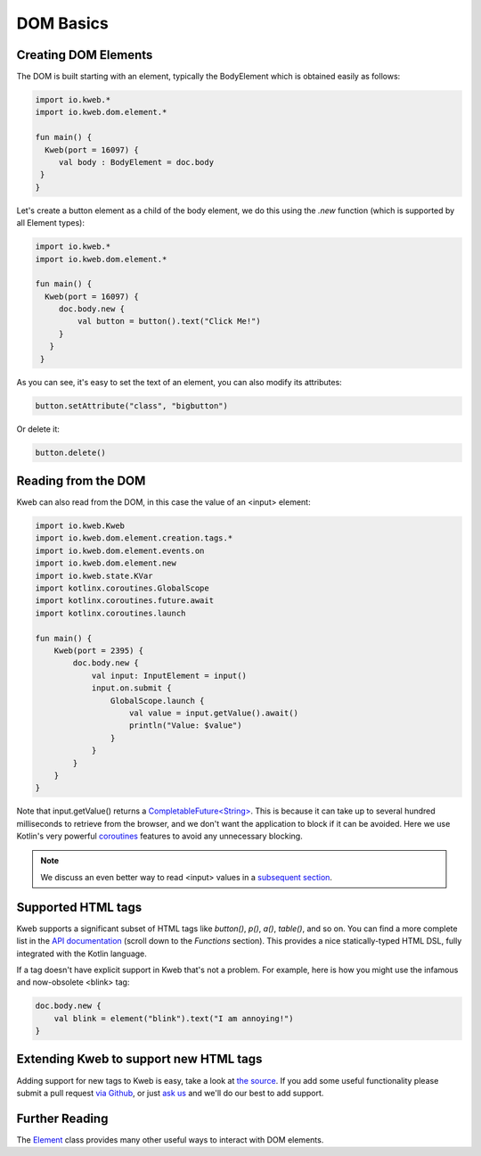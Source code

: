 ==========
DOM Basics
==========

Creating DOM Elements
---------------------

The DOM is built starting with an element, typically the BodyElement which is obtained easily as follows:

.. code-block:: kotlin

   import io.kweb.*
   import io.kweb.dom.element.*

   fun main() {
     Kweb(port = 16097) {
        val body : BodyElement = doc.body
    }
   }

Let's create a button element as a child of the body element, we do this using the *.new* function (which is
supported by all Element types):

.. code-block:: kotlin

   import io.kweb.*
   import io.kweb.dom.element.*

   fun main() {
     Kweb(port = 16097) {
        doc.body.new {
            val button = button().text("Click Me!")
        }
      }
    }

As you can see, it's easy to set the text of an element, you can also modify its attributes:

.. code-block:: kotlin

    button.setAttribute("class", "bigbutton")

Or delete it:

.. code-block:: kotlin

    button.delete()

Reading from the DOM
--------------------

Kweb can also read from the DOM, in this case the value of an <input> element:

.. code-block:: kotlin

    import io.kweb.Kweb
    import io.kweb.dom.element.creation.tags.*
    import io.kweb.dom.element.events.on
    import io.kweb.dom.element.new
    import io.kweb.state.KVar
    import kotlinx.coroutines.GlobalScope
    import kotlinx.coroutines.future.await
    import kotlinx.coroutines.launch

    fun main() {
        Kweb(port = 2395) {
            doc.body.new {
                val input: InputElement = input()
                input.on.submit {
                    GlobalScope.launch {
                        val value = input.getValue().await()
                        println("Value: $value")
                    }
                }
            }
        }
    }

Note that input.getValue() returns a `CompletableFuture<String> <https://docs.oracle.com/javase/8/docs/api/java/util/concurrent/CompletableFuture.html>`_.
This is because it can take up to several hundred milliseconds to retrieve from the browser, and we don't want the application
to block if it can be avoided.  Here we use Kotlin's very powerful `coroutines <https://kotlinlang.org/docs/reference/coroutines-overview.html>`_
features to avoid any unnecessary blocking.

.. note:: We discuss an even better way to read <input> values in a `subsequent section <https://docs.kweb.io/en/latest/state.html#binding-a-kvar-to-an-input-element-s-value>`_.

Supported HTML tags
-------------------

Kweb supports a significant subset of HTML tags like *button()*, *p()*, *a()*, *table()*, and so on.  You can find a
more complete list in the `API documentation <https://jitpack.io/com/github/kwebio/core/0.3.15/javadoc/io.kweb.dom.element.creation.tags/index.html>`_
(scroll down to the *Functions* section).  This provides a nice statically-typed HTML DSL, fully integrated
with the Kotlin language.

If a tag doesn't have explicit support in Kweb that's not a problem.  For example, here is how you might use the
infamous and now-obsolete <blink> tag:

.. code-block:: kotlin

    doc.body.new {
        val blink = element("blink").text("I am annoying!")
    }

Extending Kweb to support new HTML tags
---------------------------------------

Adding support for new tags to Kweb is easy, take a look at `the source <https://github.com/kwebio/core/blob/master/src/main/kotlin/io/kweb/dom/element/creation/tags/other.kt>`_.
If you add some useful functionality please submit a pull request `via Github <https://github.com/kwebio/core>`_, or just `ask us <https://github.com/kwebio/core/issues>`_
and we'll do our best to add support.


Further Reading
---------------

The `Element <https://github.com/kwebio/core/blob/master/src/main/kotlin/io/kweb/dom/element/Element.kt>`_ class
provides many other useful ways to interact with DOM elements.